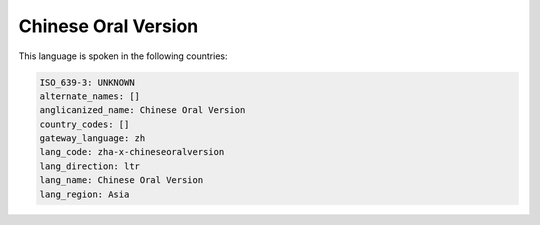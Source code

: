 .. _zha-x-chineseoralversion:

Chinese Oral Version
====================

This language is spoken in the following countries:


.. code-block:: yaml

    ISO_639-3: UNKNOWN
    alternate_names: []
    anglicanized_name: Chinese Oral Version
    country_codes: []
    gateway_language: zh
    lang_code: zha-x-chineseoralversion
    lang_direction: ltr
    lang_name: Chinese Oral Version
    lang_region: Asia
    
